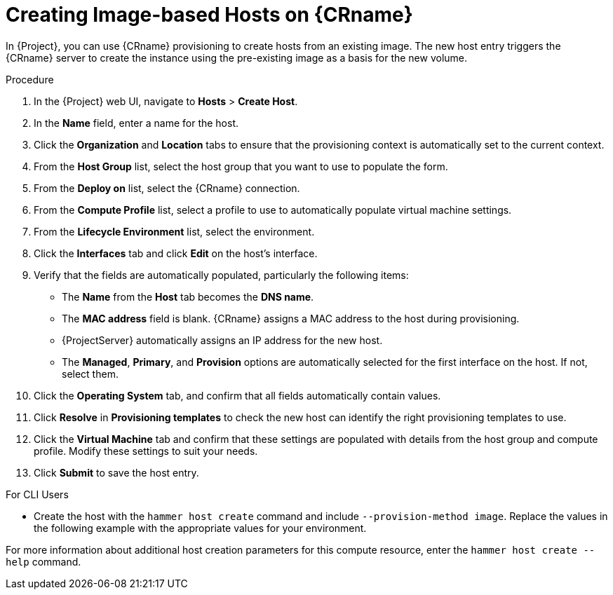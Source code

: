 [id="creating-image-only-hosts_{context}"]
= Creating Image-based Hosts on {CRname}

In {Project}, you can use {CRname} provisioning to create hosts from an existing image. The new host entry triggers the {CRname} server to create the instance using the pre-existing image as a basis for the new volume.

.Procedure

. In the {Project} web UI, navigate to *Hosts* > *Create Host*.
. In the *Name* field, enter a name for the host.
. Click the *Organization* and *Location* tabs to ensure that the provisioning context is automatically set to the current context.
. From the *Host Group* list, select the host group that you want to use to populate the form.
. From the *Deploy on* list, select the {CRname} connection.
. From the *Compute Profile* list, select a profile to use to automatically populate virtual machine settings.
. From the *Lifecycle Environment* list, select the environment.
. Click the *Interfaces* tab and click *Edit* on the host's interface.
. Verify that the fields are automatically populated, particularly the following items:
* The *Name* from the *Host* tab becomes the *DNS name*.
* The *MAC address* field is blank. {CRname} assigns a MAC address to the host during provisioning.
ifndef::azure-provisioning[* {ProjectServer} automatically assigns an IP address for the new host.]
ifdef::gce-provisioning[* The *Domain* field is populated with the required domain.]
ifdef::azure-provisioning[* The *Azure Subnet* field is populated with the required Azure subnet.]
* The *Managed*, *Primary*, and *Provision* options are automatically selected for the first interface on the host. If not, select them.

ifdef::azure-provisioning[. Optional: If you want to use a static private IP address, from the *IPv4 Subnet* list select the {Project} subnet with the *Network Address* field matching the Azure subnet address. In the *IPv4 Address* field, enter an IPv4 address within the range of your Azure subnet.]
. Click the *Operating System* tab, and confirm that all fields automatically contain values.
ifdef::openstack-provisioning[. If you want to change the image that populates automatically from your compute profile, from the *Images* list, select a different image to base the new host's root volume on.]
ifdef::azure-provisioning[. For *Provisioning Method*, ensure *Image Based* is selected.]
ifdef::azure-provisioning[. From the *Image* list, you can select the Azure Resource Manager image, including any custom or shared image gallery image created.]
ifdef::azure-provisioning[. In the *Root Password* field, enter the root password to authenticate with.]
. Click *Resolve* in *Provisioning templates* to check the new host can identify the right provisioning templates to use.
. Click the *Virtual Machine* tab and confirm that these settings are populated with details from the host group and compute profile. Modify these settings to suit your needs.
ifeval::["{build}" == "foreman"]
. If you use the Katello plugin, click the *Parameters* tab, and ensure that a parameter exists that provides an activation key. If not, add an activation key.
endif::[]
ifeval::["{build}" == "satellite"]
. Click the *Parameters* tab, and ensure that a parameter exists that provides an activation key. If not, add an activation key.
endif::[]
. Click *Submit* to save the host entry.

.For CLI Users

* Create the host with the `hammer host create` command and include `--provision-method image`. Replace the values in the following example with the appropriate values for your environment.
ifeval::["{context}" == "openstack-provisioning"]
+
[options="nowrap" subs="+quotes"]
----
# hammer host create \
--name "openstack-host1" \
--organization "_My_Organization_" \
--location "New York" \
--hostgroup "_Base_" \
--compute-resource "_My_OpenStack_Platform_" \
--provision-method image \
--image "_OpenStack Image_" \
--enabled true \
--managed true \
--interface "managed=true,primary=true,provision=true" \
--compute-attributes="flavor_ref=m1.small,tenant_id=openstack,security_groups=default,network=mynetwork"
----
endif::[]
ifeval::["{context}" == "gce-provisioning"]
+
[options="nowrap" subs="+quotes"]
----
# hammer host create \
--name "_GCE_VM_" \
--organization "_Your_Organization_" \
--location "_Your_Location_" \
--compute-resource _gce_cr_name_
--compute-profile "_gce_profile_name_" \
--provision-method 'image' \
--image _gce_image_name_ \
--root-password "_your_root_password_" \
--interface "type=interface,domain_id=1,managed=true,primary=true,provision=true" \
--puppet-environment-id _1_ \
--puppet-ca-proxy-id _1_ \
--puppet-proxy-id _1_ \
--architecture _x86_64_ \
--operatingsystem "_operating_system_name_"
----
endif::[]
ifeval::["{context}" == "azure-provisioning"]
+
[options="nowrap" subs="+quotes"]
----
# hammer host create \
--name="_Azure_VM_" \
--organization "_Your_Organization_" \
--location "_Your_Location_" \
--compute-resource _azure_cr_name_ \
--compute-profile "_compute_profile_name_" \
--provision-method 'image' \
--image _Azure_image_name_ \
--domain _domain_name_ \
--architecture _x86_64_ \
--operatingsystem "_operating_system_name_"
----
endif::[]

For more information about additional host creation parameters for this compute resource, enter the `hammer host create --help` command.
